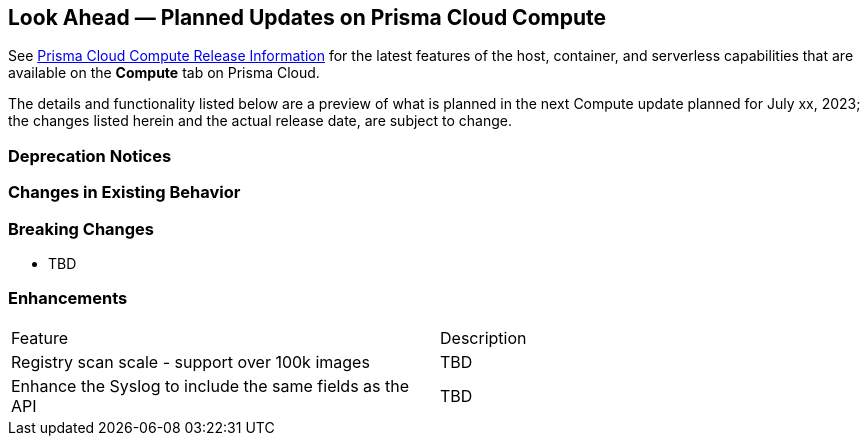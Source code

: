 [#idbcabf073-287c-4563-9c1f-382e65422ff9]
== Look Ahead — Planned Updates on Prisma Cloud Compute

// Review any deprecation notices and new features planned in the next Prisma Cloud Compute release.

See xref:prisma-cloud-compute-release-information.adoc#id79d9af81-3080-471d-9cd1-afe25c775be3[Prisma Cloud Compute Release Information] for the latest features of the host, container, and serverless capabilities that are available on the *Compute* tab on Prisma Cloud.

The details and functionality listed below are a preview of what is planned in the next Compute update planned for July xx, 2023; the changes listed herein and the actual release date, are subject to change.

=== Deprecation Notices

=== Changes in Existing Behavior

=== Breaking Changes

//CWP-49402 - Document GCP org policy exclusion mechanism
* TBD

=== Enhancements

[cols="50%a,50%a"]
|===
|Feature
|Description

//CWP-44490
|Registry scan scale - support over 100k images
|TBD

//CWP-43053
|Enhance the Syslog to include the same fields as the API
|TBD
